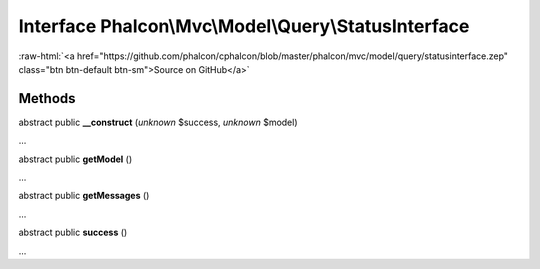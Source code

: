 Interface **Phalcon\\Mvc\\Model\\Query\\StatusInterface**
=========================================================

.. role:: raw-html(raw)
   :format: html

:raw-html:`<a href="https://github.com/phalcon/cphalcon/blob/master/phalcon/mvc/model/query/statusinterface.zep" class="btn btn-default btn-sm">Source on GitHub</a>`

Methods
-------

abstract public  **__construct** (*unknown* $success, *unknown* $model)

...


abstract public  **getModel** ()

...


abstract public  **getMessages** ()

...


abstract public  **success** ()

...


